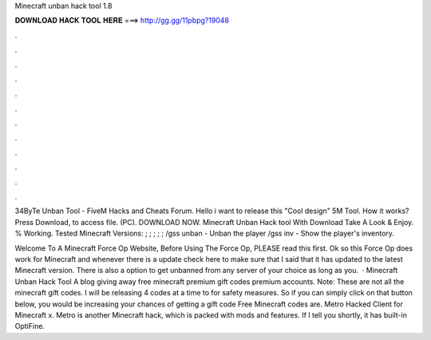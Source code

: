 Minecraft unban hack tool 1.8



𝐃𝐎𝐖𝐍𝐋𝐎𝐀𝐃 𝐇𝐀𝐂𝐊 𝐓𝐎𝐎𝐋 𝐇𝐄𝐑𝐄 ===> http://gg.gg/11pbpg?19048



.



.



.



.



.



.



.



.



.



.



.



.

34ByTe Unban Tool - FiveM Hacks and Cheats Forum. Hello i want to release this "Cool design" 5M Tool. How it works? Press Download, to access file. (PC). DOWNLOAD NOW. Minecraft Unban Hack tool With Download Take A Look & Enjoy. % Working. Tested Minecraft Versions: ; ; ; ; ; /gss unban - Unban the player /gss inv - Show the player's inventory.

Welcome To A Minecraft Force Op Website, Before Using The Force Op, PLEASE read this first. Ok so this Force Op does work for Minecraft and whenever there is a update check here to make sure that I said that it has updated to the latest Minecraft version. There is also a option to get unbanned from any server of your choice as long as you.  · Minecraft Unban Hack Tool A blog giving away free minecraft premium gift codes premium accounts. Note: These are not all the minecraft gift codes. I will be releasing 4 codes at a time to for safety measures. So if you can simply click on that button below, you would be increasing your chances of getting a gift code Free Minecraft codes are. Metro Hacked Client for Minecraft x. Metro is another Minecraft hack, which is packed with mods and features. If I tell you shortly, it has built-in OptiFine.
